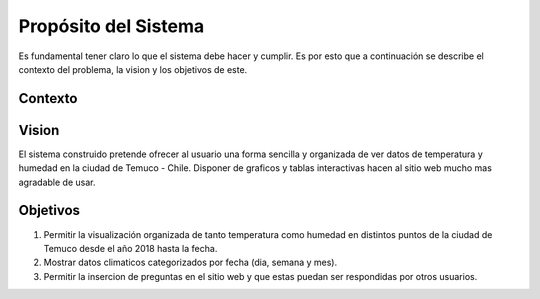 Propósito del Sistema
=================================
Es fundamental tener claro lo que el sistema debe hacer y cumplir. Es por esto que a continuación se describe el contexto del problema, la vision y los objetivos de este.

Contexto
--------------

Vision
--------------
El sistema construido pretende ofrecer al usuario una forma sencilla y organizada de ver datos de temperatura y humedad en la ciudad de Temuco - Chile. Disponer de graficos y tablas interactivas hacen al sitio web mucho mas agradable de usar.

Objetivos
--------------
1. Permitir la visualización organizada de tanto temperatura como humedad en distintos puntos de la ciudad de Temuco desde el año 2018 hasta la fecha.
2. Mostrar datos climaticos categorizados por fecha (dia, semana y mes).
3. Permitir la insercion de preguntas en el sitio web y que estas puedan ser respondidas por otros usuarios.

